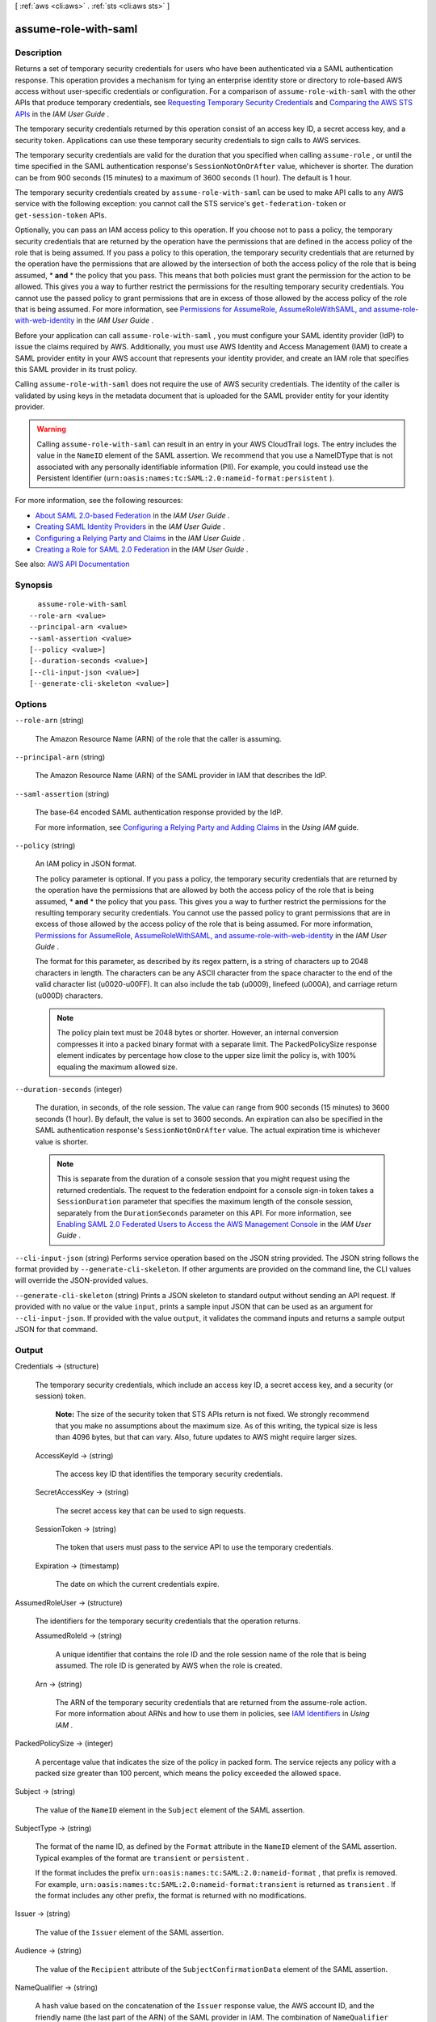 [ :ref:`aws <cli:aws>` . :ref:`sts <cli:aws sts>` ]

.. _cli:aws sts assume-role-with-saml:


*********************
assume-role-with-saml
*********************



===========
Description
===========



Returns a set of temporary security credentials for users who have been authenticated via a SAML authentication response. This operation provides a mechanism for tying an enterprise identity store or directory to role-based AWS access without user-specific credentials or configuration. For a comparison of ``assume-role-with-saml`` with the other APIs that produce temporary credentials, see `Requesting Temporary Security Credentials <http://docs.aws.amazon.com/IAM/latest/UserGuide/id_credentials_temp_request.html>`_ and `Comparing the AWS STS APIs <http://docs.aws.amazon.com/IAM/latest/UserGuide/id_credentials_temp_request.html#stsapi_comparison>`_ in the *IAM User Guide* .

 

The temporary security credentials returned by this operation consist of an access key ID, a secret access key, and a security token. Applications can use these temporary security credentials to sign calls to AWS services.

 

The temporary security credentials are valid for the duration that you specified when calling ``assume-role`` , or until the time specified in the SAML authentication response's ``SessionNotOnOrAfter`` value, whichever is shorter. The duration can be from 900 seconds (15 minutes) to a maximum of 3600 seconds (1 hour). The default is 1 hour.

 

The temporary security credentials created by ``assume-role-with-saml`` can be used to make API calls to any AWS service with the following exception: you cannot call the STS service's ``get-federation-token`` or ``get-session-token`` APIs.

 

Optionally, you can pass an IAM access policy to this operation. If you choose not to pass a policy, the temporary security credentials that are returned by the operation have the permissions that are defined in the access policy of the role that is being assumed. If you pass a policy to this operation, the temporary security credentials that are returned by the operation have the permissions that are allowed by the intersection of both the access policy of the role that is being assumed, * **and** * the policy that you pass. This means that both policies must grant the permission for the action to be allowed. This gives you a way to further restrict the permissions for the resulting temporary security credentials. You cannot use the passed policy to grant permissions that are in excess of those allowed by the access policy of the role that is being assumed. For more information, see `Permissions for AssumeRole, AssumeRoleWithSAML, and assume-role-with-web-identity <http://docs.aws.amazon.com/IAM/latest/UserGuide/id_credentials_temp_control-access_assumerole.html>`_ in the *IAM User Guide* .

 

Before your application can call ``assume-role-with-saml`` , you must configure your SAML identity provider (IdP) to issue the claims required by AWS. Additionally, you must use AWS Identity and Access Management (IAM) to create a SAML provider entity in your AWS account that represents your identity provider, and create an IAM role that specifies this SAML provider in its trust policy. 

 

Calling ``assume-role-with-saml`` does not require the use of AWS security credentials. The identity of the caller is validated by using keys in the metadata document that is uploaded for the SAML provider entity for your identity provider. 

 

.. warning::

   

  Calling ``assume-role-with-saml`` can result in an entry in your AWS CloudTrail logs. The entry includes the value in the ``NameID`` element of the SAML assertion. We recommend that you use a NameIDType that is not associated with any personally identifiable information (PII). For example, you could instead use the Persistent Identifier (``urn:oasis:names:tc:SAML:2.0:nameid-format:persistent`` ).

   

 

For more information, see the following resources:

 

 
* `About SAML 2.0-based Federation <http://docs.aws.amazon.com/IAM/latest/UserGuide/id_roles_providers_saml.html>`_ in the *IAM User Guide* .  
 
* `Creating SAML Identity Providers <http://docs.aws.amazon.com/IAM/latest/UserGuide/id_roles_providers_create_saml.html>`_ in the *IAM User Guide* .  
 
* `Configuring a Relying Party and Claims <http://docs.aws.amazon.com/IAM/latest/UserGuide/id_roles_providers_create_saml_relying-party.html>`_ in the *IAM User Guide* .  
 
* `Creating a Role for SAML 2.0 Federation <http://docs.aws.amazon.com/IAM/latest/UserGuide/id_roles_create_for-idp_saml.html>`_ in the *IAM User Guide* .  
 



See also: `AWS API Documentation <https://docs.aws.amazon.com/goto/WebAPI/sts-2011-06-15/AssumeRoleWithSAML>`_


========
Synopsis
========

::

    assume-role-with-saml
  --role-arn <value>
  --principal-arn <value>
  --saml-assertion <value>
  [--policy <value>]
  [--duration-seconds <value>]
  [--cli-input-json <value>]
  [--generate-cli-skeleton <value>]




=======
Options
=======

``--role-arn`` (string)


  The Amazon Resource Name (ARN) of the role that the caller is assuming.

  

``--principal-arn`` (string)


  The Amazon Resource Name (ARN) of the SAML provider in IAM that describes the IdP.

  

``--saml-assertion`` (string)


  The base-64 encoded SAML authentication response provided by the IdP.

   

  For more information, see `Configuring a Relying Party and Adding Claims <http://docs.aws.amazon.com/IAM/latest/UserGuide/create-role-saml-IdP-tasks.html>`_ in the *Using IAM* guide. 

  

``--policy`` (string)


  An IAM policy in JSON format.

   

  The policy parameter is optional. If you pass a policy, the temporary security credentials that are returned by the operation have the permissions that are allowed by both the access policy of the role that is being assumed, * **and** * the policy that you pass. This gives you a way to further restrict the permissions for the resulting temporary security credentials. You cannot use the passed policy to grant permissions that are in excess of those allowed by the access policy of the role that is being assumed. For more information, `Permissions for AssumeRole, AssumeRoleWithSAML, and assume-role-with-web-identity <http://docs.aws.amazon.com/IAM/latest/UserGuide/id_credentials_temp_control-access_assumerole.html>`_ in the *IAM User Guide* . 

   

  The format for this parameter, as described by its regex pattern, is a string of characters up to 2048 characters in length. The characters can be any ASCII character from the space character to the end of the valid character list (\u0020-\u00FF). It can also include the tab (\u0009), linefeed (\u000A), and carriage return (\u000D) characters.

   

  .. note::

     

    The policy plain text must be 2048 bytes or shorter. However, an internal conversion compresses it into a packed binary format with a separate limit. The PackedPolicySize response element indicates by percentage how close to the upper size limit the policy is, with 100% equaling the maximum allowed size.

     

  

``--duration-seconds`` (integer)


  The duration, in seconds, of the role session. The value can range from 900 seconds (15 minutes) to 3600 seconds (1 hour). By default, the value is set to 3600 seconds. An expiration can also be specified in the SAML authentication response's ``SessionNotOnOrAfter`` value. The actual expiration time is whichever value is shorter. 

   

  .. note::

     

    This is separate from the duration of a console session that you might request using the returned credentials. The request to the federation endpoint for a console sign-in token takes a ``SessionDuration`` parameter that specifies the maximum length of the console session, separately from the ``DurationSeconds`` parameter on this API. For more information, see `Enabling SAML 2.0 Federated Users to Access the AWS Management Console <http://docs.aws.amazon.com/IAM/latest/UserGuide/id_roles_providers_enable-console-saml.html>`_ in the *IAM User Guide* .

     

  

``--cli-input-json`` (string)
Performs service operation based on the JSON string provided. The JSON string follows the format provided by ``--generate-cli-skeleton``. If other arguments are provided on the command line, the CLI values will override the JSON-provided values.

``--generate-cli-skeleton`` (string)
Prints a JSON skeleton to standard output without sending an API request. If provided with no value or the value ``input``, prints a sample input JSON that can be used as an argument for ``--cli-input-json``. If provided with the value ``output``, it validates the command inputs and returns a sample output JSON for that command.



======
Output
======

Credentials -> (structure)

  

  The temporary security credentials, which include an access key ID, a secret access key, and a security (or session) token.

   

   **Note:** The size of the security token that STS APIs return is not fixed. We strongly recommend that you make no assumptions about the maximum size. As of this writing, the typical size is less than 4096 bytes, but that can vary. Also, future updates to AWS might require larger sizes.

  

  AccessKeyId -> (string)

    

    The access key ID that identifies the temporary security credentials.

    

    

  SecretAccessKey -> (string)

    

    The secret access key that can be used to sign requests.

    

    

  SessionToken -> (string)

    

    The token that users must pass to the service API to use the temporary credentials.

    

    

  Expiration -> (timestamp)

    

    The date on which the current credentials expire.

    

    

  

AssumedRoleUser -> (structure)

  

  The identifiers for the temporary security credentials that the operation returns.

  

  AssumedRoleId -> (string)

    

    A unique identifier that contains the role ID and the role session name of the role that is being assumed. The role ID is generated by AWS when the role is created.

    

    

  Arn -> (string)

    

    The ARN of the temporary security credentials that are returned from the  assume-role action. For more information about ARNs and how to use them in policies, see `IAM Identifiers <http://docs.aws.amazon.com/IAM/latest/UserGuide/reference_identifiers.html>`_ in *Using IAM* . 

    

    

  

PackedPolicySize -> (integer)

  

  A percentage value that indicates the size of the policy in packed form. The service rejects any policy with a packed size greater than 100 percent, which means the policy exceeded the allowed space.

  

  

Subject -> (string)

  

  The value of the ``NameID`` element in the ``Subject`` element of the SAML assertion.

  

  

SubjectType -> (string)

  

  The format of the name ID, as defined by the ``Format`` attribute in the ``NameID`` element of the SAML assertion. Typical examples of the format are ``transient`` or ``persistent`` . 

   

  If the format includes the prefix ``urn:oasis:names:tc:SAML:2.0:nameid-format`` , that prefix is removed. For example, ``urn:oasis:names:tc:SAML:2.0:nameid-format:transient`` is returned as ``transient`` . If the format includes any other prefix, the format is returned with no modifications.

  

  

Issuer -> (string)

  

  The value of the ``Issuer`` element of the SAML assertion.

  

  

Audience -> (string)

  

  The value of the ``Recipient`` attribute of the ``SubjectConfirmationData`` element of the SAML assertion. 

  

  

NameQualifier -> (string)

  

  A hash value based on the concatenation of the ``Issuer`` response value, the AWS account ID, and the friendly name (the last part of the ARN) of the SAML provider in IAM. The combination of ``NameQualifier`` and ``Subject`` can be used to uniquely identify a federated user. 

   

  The following pseudocode shows how the hash value is calculated:

   

   ``BASE64 ( SHA1 ( "https://example.com/saml" + "123456789012" + "/MySAMLIdP" ) )``  

  

  

